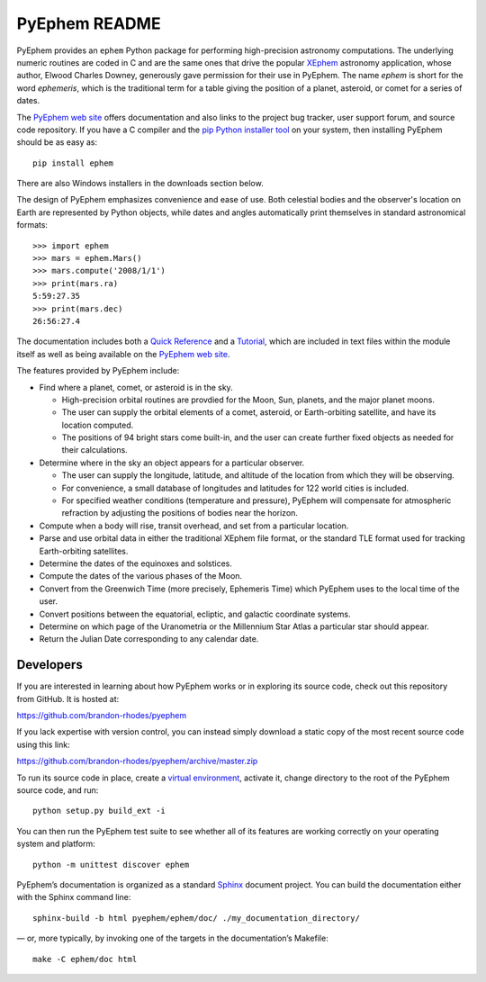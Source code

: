 ==============
PyEphem README
==============

.. _ephem: http://pypi.python.org/pypi/ephem/
.. _pyephem: http://pypi.python.org/pypi/pyephem/
.. _XEphem: https://xephem.github.io/XEphem/Site/xephem
.. _Quick Reference: http://rhodesmill.org/pyephem/quick
.. _Tutorial: http://rhodesmill.org/pyephem/tutorial
.. _PyEphem web site: http://rhodesmill.org/pyephem/

PyEphem provides an ``ephem`` Python package
for performing high-precision astronomy computations.
The underlying numeric routines are coded in C
and are the same ones that drive the popular `XEphem`_ astronomy application,
whose author, Elwood Charles Downey,
generously gave permission for their use in PyEphem.
The name *ephem* is short for the word *ephemeris*,
which is the traditional term for a table
giving the position of a planet, asteroid, or comet for a series of dates.

The `PyEphem web site`_ offers documentation
and also links to the project bug tracker, user support forum,
and source code repository.
If you have a C compiler and the
`pip Python installer tool <https://pip.pypa.io/en/latest/installing.html>`_
on your system,
then installing PyEphem should be as easy as::

  pip install ephem

There are also Windows installers in the downloads section below.

The design of PyEphem emphasizes convenience and ease of use.
Both celestial bodies and the observer's location on Earth
are represented by Python objects,
while dates and angles automatically print themselves
in standard astronomical formats::

 >>> import ephem
 >>> mars = ephem.Mars()
 >>> mars.compute('2008/1/1')
 >>> print(mars.ra)
 5:59:27.35
 >>> print(mars.dec)
 26:56:27.4

The documentation includes both a `Quick Reference`_ and a `Tutorial`_,
which are included in text files within the module itself
as well as being available on the `PyEphem web site`_.

The features provided by PyEphem include:

* Find where a planet, comet, or asteroid is in the sky.

  * High-precision orbital routines are provdied
    for the Moon, Sun, planets, and the major planet moons.
  * The user can supply the orbital elements of a comet, asteroid,
    or Earth-orbiting satellite, and have its location computed.
  * The positions of 94 bright stars come built-in,
    and the user can create further fixed objects as needed
    for their calculations.

* Determine where in the sky an object appears for a particular observer.

  * The user can supply the longitude, latitude, and altitude
    of the location from which they will be observing.
  * For convenience, a small database of longitudes and latitudes
    for 122 world cities is included.
  * For specified weather conditions (temperature and pressure),
    PyEphem will compensate for atmospheric refraction
    by adjusting the positions of bodies near the horizon.

* Compute when a body will rise, transit overhead, and set
  from a particular location.

* Parse and use orbital data in either the traditional XEphem file format,
  or the standard TLE format used for tracking Earth-orbiting satellites.

* Determine the dates of the equinoxes and solstices.

* Compute the dates of the various phases of the Moon.

* Convert from the Greenwich Time (more precisely, Ephemeris Time)
  which PyEphem uses to the local time of the user.

* Convert positions between the equatorial, ecliptic, and galactic
  coordinate systems.

* Determine on which page of the Uranometria or the Millennium Star Atlas
  a particular star should appear.

* Return the Julian Date corresponding to any calendar date.

Developers
----------

If you are interested in learning about how PyEphem works or in
exploring its source code, check out this repository from GitHub.  It is
hosted at:

https://github.com/brandon-rhodes/pyephem

If you lack expertise with version control, you can instead simply
download a static copy of the most recent source code using this link:

https://github.com/brandon-rhodes/pyephem/archive/master.zip

To run its source code in place, create a `virtual environment
<http://docs.python-guide.org/en/latest/dev/virtualenvs/>`_, activate
it, change directory to the root of the PyEphem source code, and run::

    python setup.py build_ext -i

You can then run the PyEphem test suite to see whether all of its
features are working correctly on your operating system and platform::

    python -m unittest discover ephem

PyEphem’s documentation is organized as a standard `Sphinx
<http://www.sphinx-doc.org/en/master/>`_ document project.  You can
build the documentation either with the Sphinx command line::

    sphinx-build -b html pyephem/ephem/doc/ ./my_documentation_directory/

— or, more typically, by invoking one of the targets in the
documentation’s Makefile::

    make -C ephem/doc html
